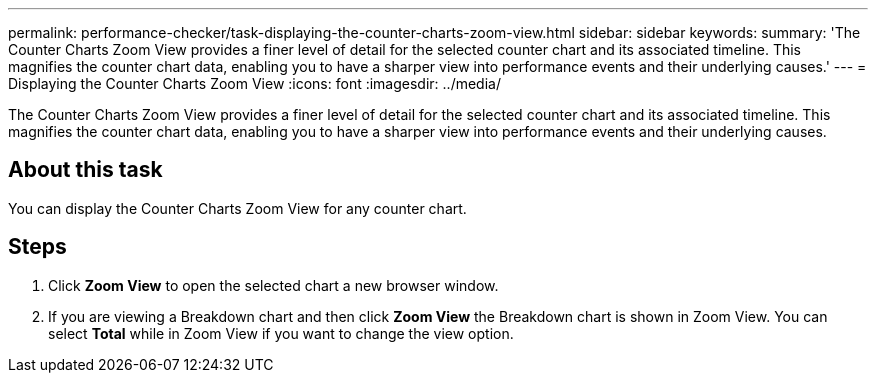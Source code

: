 ---
permalink: performance-checker/task-displaying-the-counter-charts-zoom-view.html
sidebar: sidebar
keywords: 
summary: 'The Counter Charts Zoom View provides a finer level of detail for the selected counter chart and its associated timeline. This magnifies the counter chart data, enabling you to have a sharper view into performance events and their underlying causes.'
---
= Displaying the Counter Charts Zoom View
:icons: font
:imagesdir: ../media/

[.lead]
The Counter Charts Zoom View provides a finer level of detail for the selected counter chart and its associated timeline. This magnifies the counter chart data, enabling you to have a sharper view into performance events and their underlying causes.

== About this task

You can display the Counter Charts Zoom View for any counter chart.

== Steps

. Click *Zoom View* to open the selected chart a new browser window.
. If you are viewing a Breakdown chart and then click *Zoom View* the Breakdown chart is shown in Zoom View. You can select *Total* while in Zoom View if you want to change the view option.
